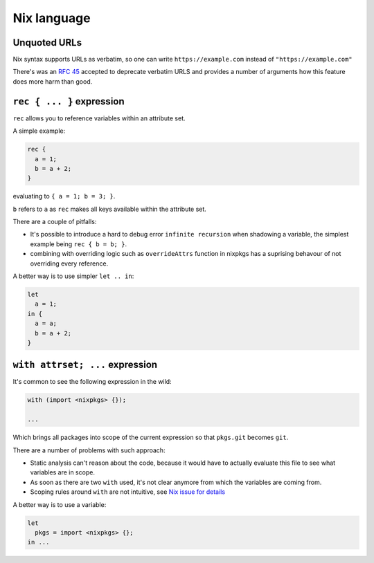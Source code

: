 Nix language
============


Unquoted URLs
-------------

Nix syntax supports URLs as verbatim, so one can write ``https://example.com`` instead of ``"https://example.com"``

There's was an `RFC 45 <https://github.com/NixOS/rfcs/pull/45>`_ accepted to deprecate verbatim URLS and provides
a number of arguments how this feature does more harm than good.
 

``rec { ... }`` expression
--------------------------

``rec`` allows you to reference variables within an attribute set.

A simple example:

.. code:: nix

  rec {
    a = 1;
    b = a + 2;
  }

evaluating to ``{ a = 1; b = 3; }``.

``b`` refers to ``a`` as ``rec`` makes all keys available within the attribute set.

There are a couple of pitfalls:

- It's possible to introduce a hard to debug error ``infinite recursion`` when shadowing a variable,
  the simplest example being ``rec { b = b; }``.

- combining with overriding logic such as ``overrideAttrs`` function in nixpkgs has a suprising behavour
  of not overriding every reference.

A better way is to use simpler ``let .. in``:

.. code:: nix

  let
    a = 1;
  in {
    a = a;
    b = a + 2;
  }


``with attrset; ...`` expression
--------------------------------

It's common to see the following expression in the wild:

.. code:: nix

    with (import <nixpkgs> {});

    ...

Which brings all packages into scope of the current expression so that ``pkgs.git`` becomes ``git``.

There are a number of problems with such approach:

- Static analysis can't reason about the code, because it would have to actually evaluate this file to see what
  variables are in scope.

- As soon as there are two ``with`` used, it's not clear anymore from which the variables are coming from.

- Scoping rules around ``with`` are not intuitive, see `Nix issue for details <https://github.com/NixOS/nix/issues/490>`_

A better way is to use a variable:

.. code:: nix

    let
      pkgs = import <nixpkgs> {};
    in ...
